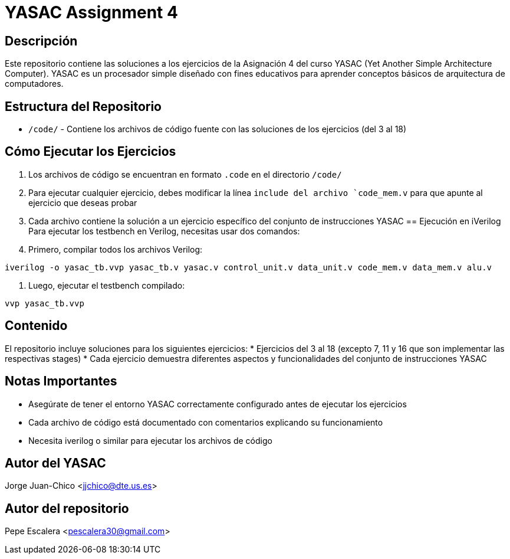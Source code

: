 = YASAC Assignment 4

== Descripción
Este repositorio contiene las soluciones a los ejercicios de la Asignación 4 del curso YASAC (Yet Another Simple Architecture Computer). YASAC es un procesador simple diseñado con fines educativos para aprender conceptos básicos de arquitectura de computadores.

== Estructura del Repositorio
* `/code/` - Contiene los archivos de código fuente con las soluciones de los ejercicios (del 3 al 18)

== Cómo Ejecutar los Ejercicios
1. Los archivos de código se encuentran en formato `.code` en el directorio `/code/`
2. Para ejecutar cualquier ejercicio, debes modificar la línea `include del archivo `code_mem.v` para que apunte al ejercicio que deseas probar
3. Cada archivo contiene la solución a un ejercicio específico del conjunto de instrucciones YASAC
== Ejecución en iVerilog
Para ejecutar los testbench en Verilog, necesitas usar dos comandos:

1. Primero, compilar todos los archivos Verilog:
[source,bash]
----
iverilog -o yasac_tb.vvp yasac_tb.v yasac.v control_unit.v data_unit.v code_mem.v data_mem.v alu.v
----

2. Luego, ejecutar el testbench compilado:
[source,bash]
----
vvp yasac_tb.vvp
----

== Contenido
El repositorio incluye soluciones para los siguientes ejercicios:
* Ejercicios del 3 al 18 (excepto 7, 11 y 16 que son implementar las respectivas stages)
* Cada ejercicio demuestra diferentes aspectos y funcionalidades del conjunto de instrucciones YASAC

== Notas Importantes
* Asegúrate de tener el entorno YASAC correctamente configurado antes de ejecutar los ejercicios
* Cada archivo de código está documentado con comentarios explicando su funcionamiento
* Necesita iverilog o similar para ejecutar los archivos de código


== Autor del YASAC
Jorge Juan-Chico <jjchico@dte.us.es>

== Autor del repositorio
Pepe Escalera <pescalera30@gmail.com>


